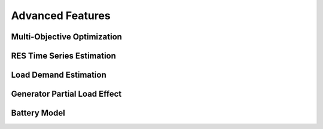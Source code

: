Advanced Features
=========================
.. role:: raw-html(raw)
    :format: html


Multi-Objective Optimization
------------


RES Time Series Estimation
----------------


Load Demand Estimation
----------------------

Generator Partial Load Effect
----------------------

Battery Model
----------------------
